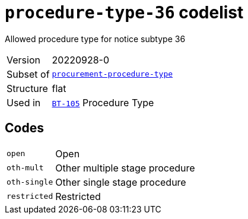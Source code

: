 = `procedure-type-36` codelist
:navtitle: Codelists

Allowed procedure type for notice subtype 36
[horizontal]
Version:: 20220928-0
Subset of:: xref:code-lists/procurement-procedure-type.adoc[`procurement-procedure-type`]
Structure:: flat
Used in:: xref:business-terms/BT-105.adoc[`BT-105`] Procedure Type

== Codes
[horizontal]
  `open`::: Open
  `oth-mult`::: Other multiple stage procedure
  `oth-single`::: Other single stage procedure
  `restricted`::: Restricted
